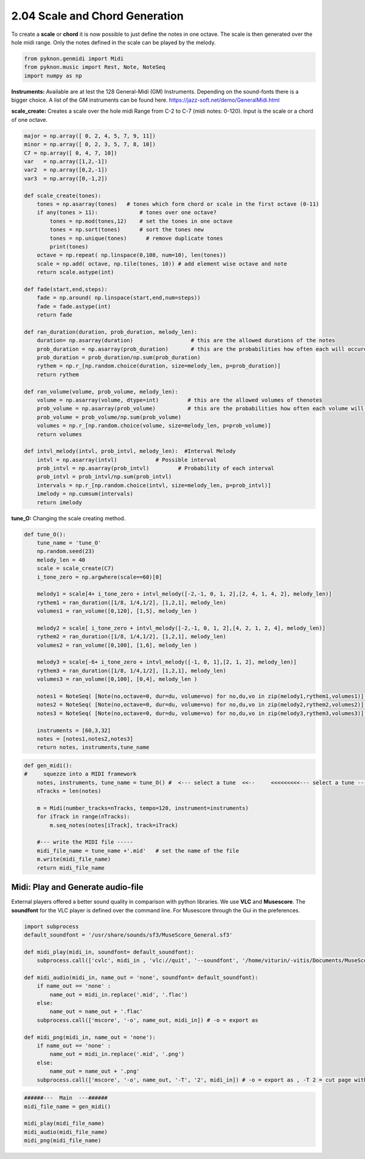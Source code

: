 
2.04 Scale and Chord Generation
===============================

To create a **scale** or **chord** it is now possible to just define the
notes in one octave. The scale is then generated over the hole midi
range. Only the notes defined in the scale can be played by the melody.

.. code:: python3

    from pyknon.genmidi import Midi
    from pyknon.music import Rest, Note, NoteSeq
    import numpy as np

**Instruments:** Available are at lest the 128 General-Midi (GM)
Instruments. Depending on the sound-fonts there is a bigger choice. A
list of the GM instruments can be found here.
https://jazz-soft.net/demo/GeneralMidi.html

**scale\_create:** Creates a scale over the hole midi Range from C-2 to
C-7 (midi notes: 0-120). Input is the scale or a chord of one octave.

.. code:: python3

    major = np.array([ 0, 2, 4, 5, 7, 9, 11])
    minor = np.array([ 0, 2, 3, 5, 7, 8, 10])  
    C7 = np.array([ 0, 4, 7, 10]) 
    var   = np.array([1,2,-1])
    var2  = np.array([0,2,-1])
    var3  = np.array([0,-1,2])
    
    def scale_create(tones):
        tones = np.asarray(tones)   # tones which form chord or scale in the first octave (0-11)
        if any(tones > 11):             # tones over one octave?
            tones = np.mod(tones,12)    # set the tones in one octave
            tones = np.sort(tones)      # sort the tones new
            tones = np.unique(tones)      # remove duplicate tones
            print(tones)
        octave = np.repeat( np.linspace(0,108, num=10), len(tones))
        scale = np.add( octave, np.tile(tones, 10)) # add element wise octave and note
        return scale.astype(int)
        
    def fade(start,end,steps):
        fade = np.around( np.linspace(start,end,num=steps))
        fade = fade.astype(int)
        return fade
    
    def ran_duration(duration, prob_duration, melody_len):    
        duration= np.asarray(duration)                  # this are the allowed durations of the notes
        prob_duration = np.asarray(prob_duration)       # this are the probabilities how often each will occure
        prob_duration = prob_duration/np.sum(prob_duration) 
        rythem = np.r_[np.random.choice(duration, size=melody_len, p=prob_duration)]
        return rythem
        
    def ran_volume(volume, prob_volume, melody_len):
        volume = np.asarray(volume, dtype=int)         # this are the allowed volumes of thenotes
        prob_volume = np.asarray(prob_volume)          # this are the probabilities how often each volume will occure
        prob_volume = prob_volume/np.sum(prob_volume) 
        volumes = np.r_[np.random.choice(volume, size=melody_len, p=prob_volume)]
        return volumes
    
    def intvl_melody(intvl, prob_intvl, melody_len):  #Interval Melody  
        intvl = np.asarray(intvl)            # Possible interval
        prob_intvl = np.asarray(prob_intvl)         # Probability of each interval
        prob_intvl = prob_intvl/np.sum(prob_intvl)
        intervals = np.r_[np.random.choice(intvl, size=melody_len, p=prob_intvl)] 
        imelody = np.cumsum(intervals)
        return imelody

**tune\_O:** Changing the scale creating method.

.. code:: python3

    def tune_O():
        tune_name = 'tune_O'  
        np.random.seed(23)
        melody_len = 40
        scale = scale_create(C7)
        i_tone_zero = np.argwhere(scale==60)[0]
        
        melody1 = scale[4+ i_tone_zero + intvl_melody([-2,-1, 0, 1, 2],[2, 4, 1, 4, 2], melody_len)]
        rythem1 = ran_duration([1/8, 1/4,1/2], [1,2,1], melody_len)
        volumes1 = ran_volume([0,120], [1,5], melody_len )
        
        melody2 = scale[ i_tone_zero + intvl_melody([-2,-1, 0, 1, 2],[4, 2, 1, 2, 4], melody_len)]
        rythem2 = ran_duration([1/8, 1/4,1/2], [1,2,1], melody_len)
        volumes2 = ran_volume([0,100], [1,6], melody_len )
    
        melody3 = scale[-6+ i_tone_zero + intvl_melody([-1, 0, 1],[2, 1, 2], melody_len)]
        rythem3 = ran_duration([1/8, 1/4,1/2], [1,2,1], melody_len)
        volumes3 = ran_volume([0,100], [0,4], melody_len )
    
        notes1 = NoteSeq( [Note(no,octave=0, dur=du, volume=vo) for no,du,vo in zip(melody1,rythem1,volumes1)] )
        notes2 = NoteSeq( [Note(no,octave=0, dur=du, volume=vo) for no,du,vo in zip(melody2,rythem2,volumes2)] )
        notes3 = NoteSeq( [Note(no,octave=0, dur=du, volume=vo) for no,du,vo in zip(melody3,rythem3,volumes3)] )
        
        instruments = [60,3,32]
        notes = [notes1,notes2,notes3]
        return notes, instruments,tune_name

.. raw:: html

    <br><audio controls="controls" src="https://raw.githubusercontent.com/schuhva/Music-Generation/master/doc/releases/2.04/tune_O.flac" type="audio/flac"></audio>
     tune_O     
     
     <br><img src="https://raw.githubusercontent.com/schuhva/Music-Generation/master/doc/releases/2.04/tune_O-1.png">
     tune_0  <br><br><br>

.. code:: python3

    
    def gen_midi():
    #     squezze into a MIDI framework
        notes, instruments, tune_name = tune_O() #  <--- select a tune  <<--     <<<<<<<<<--- select a tune -----
        nTracks = len(notes)
        
        m = Midi(number_tracks=nTracks, tempo=120, instrument=instruments)
        for iTrack in range(nTracks):
            m.seq_notes(notes[iTrack], track=iTrack)
    
        #--- write the MIDI file -----
        midi_file_name = tune_name +'.mid'   # set the name of the file
        m.write(midi_file_name)
        return midi_file_name

Midi: Play and Generate audio-file
----------------------------------

External players offered a better sound quality in comparison with
python libraries. We use **VLC** and **Musescore**. The **soundfont**
for the VLC player is defined over the command line. For Musescore
through the Gui in the preferences.

.. code:: python3

    import subprocess
    default_soundfont = '/usr/share/sounds/sf3/MuseScore_General.sf3'
    
    def midi_play(midi_in, soundfont= default_soundfont):
        subprocess.call(['cvlc', midi_in , 'vlc://quit', '--soundfont', '/home/viturin/-vitis/Documents/MuseScore2/Soundfonts/Compifont_13082016.sf2'])   # cvlc = vlc without gui
        
    def midi_audio(midi_in, name_out = 'none', soundfont= default_soundfont):
        if name_out == 'none' :
            name_out = midi_in.replace('.mid', '.flac')
        else:
            name_out = name_out + '.flac'
        subprocess.call(['mscore', '-o', name_out, midi_in]) # -o = export as
    
    def midi_png(midi_in, name_out = 'none'):
        if name_out == 'none' :
            name_out = midi_in.replace('.mid', '.png')
        else:
            name_out = name_out + '.png'
        subprocess.call(['mscore', '-o', name_out, '-T', '2', midi_in]) # -o = export as , -T 2 = cut page with 2 pixel

.. code:: python3

    ######---  Main  ---######
    midi_file_name = gen_midi()
    
    midi_play(midi_file_name)
    midi_audio(midi_file_name)
    midi_png(midi_file_name)

